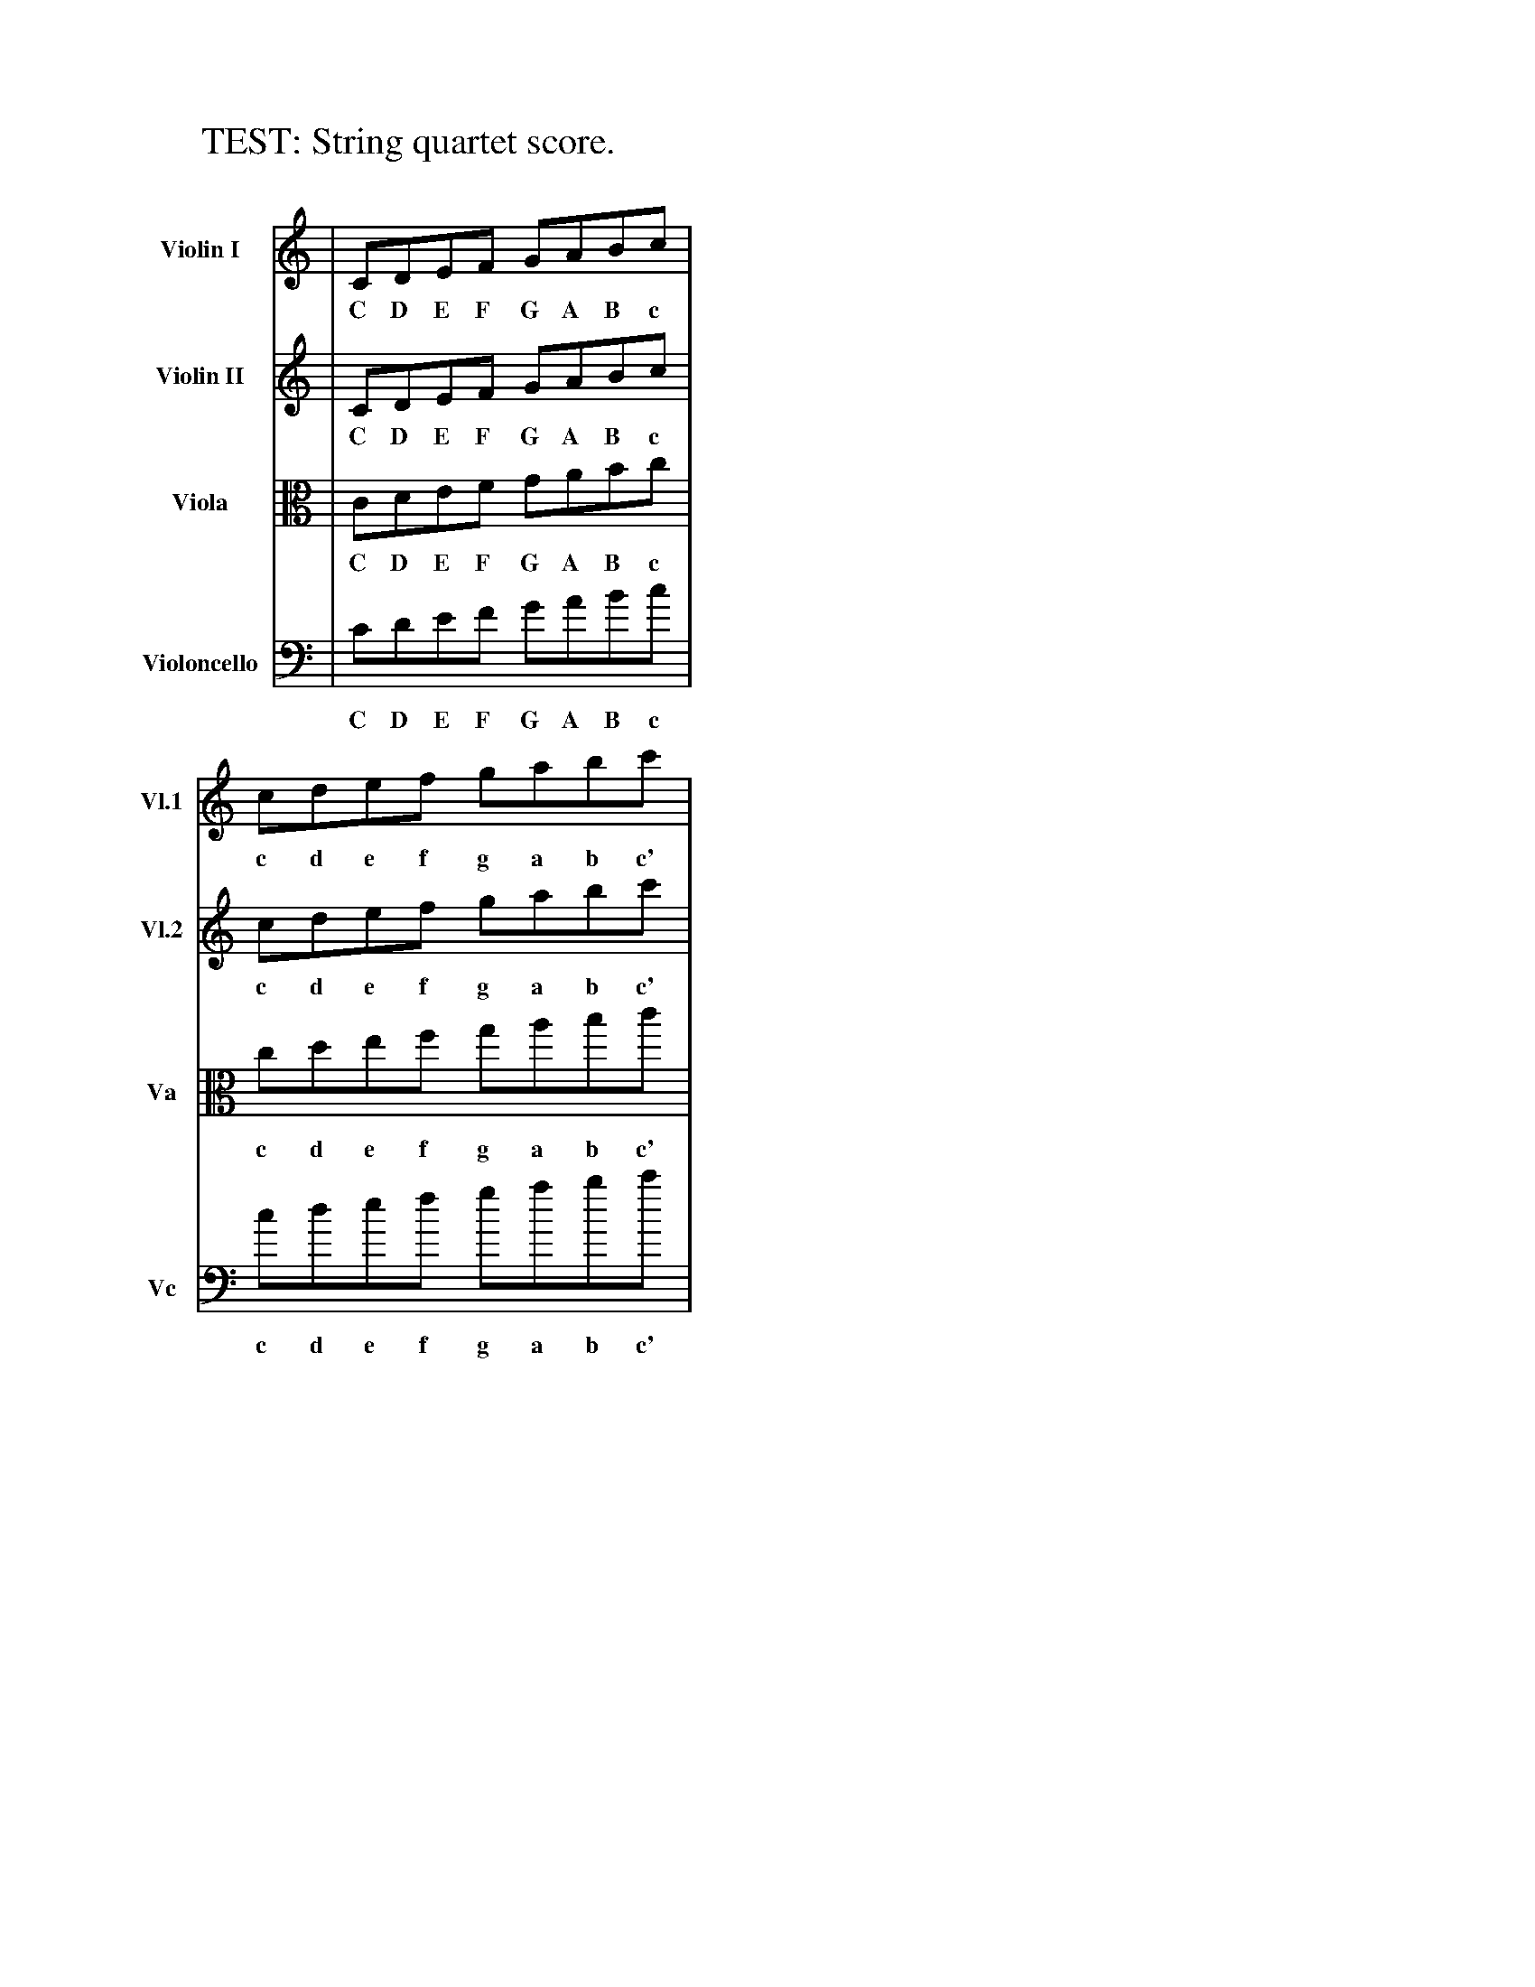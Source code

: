 %%staffwidth 300
X:1
T: TEST: String quartet score.
N: All parts written "on the staff" without commas.
N: All parts should show scale from low C to high c'.
K: C
V:1 name="Violin I"    snm="Vl.1" clef=treble % middle=B
V:2 name="Violin II"   snm="Vl.2" clef=treble % middle=B
V:3 name="Viola"       snm="Va"   clef=alto   % middle=c
V:4 name="Violoncello" snm="Vc"   clef=bass   % middle=d
%
[V:1] | CDEF GABc | cdef gabc' |
w:  C D E F  G A B c |  c d e f  g a b c' |
[V:2] | CDEF GABc | cdef gabc' |
w:  C D E F  G A B c |  c d e f  g a b c' |
[V:3] | CDEF GABc | cdef gabc' |
w:  C D E F  G A B c |  c d e f  g a b c' |
[V:4] | CDEF GABc | cdef gabc' |
w:  C D E F  G A B c |  c d e f  g a b c' |
